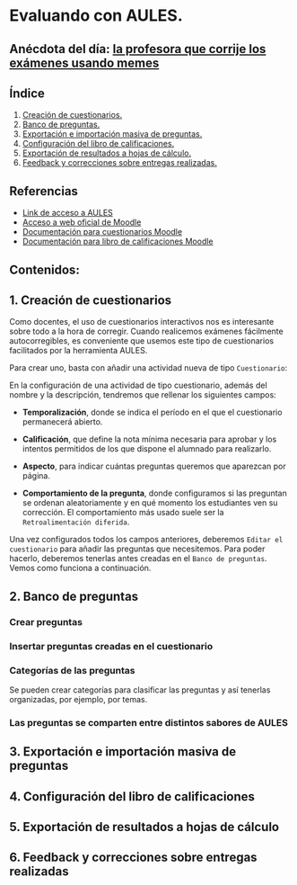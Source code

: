 [[./imagenes/sesion3.png]]
* Evaluando con AULES.
[[./imagenes/notas.png]]

** Anécdota del día: [[https://twitter.com/Librosalaula/status/1495772788220702725?ref_src=twsrc%5Etfw%7Ctwcamp%5Etweetembed%7Ctwterm%5E1496238261181857792%7Ctwgr%5E20860437e44d4c8bef037d31abdc9ddd0b9aad7c%7Ctwcon%5Es2_&ref_url=https%3A%2F%2Fwww.telemadrid.es%2Fnoticias%2Fsociedad%2Fprofesora-corregir-examenes-arrasa-Twitter-0-2426457349--20220223120254.html][la profesora que corrije los exámenes usando memes]]
[[./imagenes/memes.jpeg]]

** Índice
    1. [[https://github.com/pbendom/curso-TIC/edit/main/sesion-3.org#1-creaci%C3%B3n-de-cuestionarios][Creación de cuestionarios.]] 
    2. [[https://github.com/pbendom/curso-TIC/edit/main/sesion-3.org#2-banco-de-preguntas][Banco de preguntas.]]
    3. [[https://github.com/pbendom/curso-TIC/edit/main/sesion-3.org#3-importaci%C3%B3n-masiva-de-preguntas][Exportación e importación masiva de preguntas.]]
    4. [[https://github.com/pbendom/curso-TIC/edit/main/sesion-3.org#4-configuraci%C3%B3n-del-libro-de-calificaciones][Configuración del libro de calificaciones.]]
    5. [[https://github.com/pbendom/curso-TIC/edit/main/sesion-3.org#5-exportaci%C3%B3n-de-resultados-a-hojas-de-c%C3%A1lculo][Exportación de resultados a hojas de cálculo.]]
    6. [[https://github.com/pbendom/curso-TIC/edit/main/sesion-3.org#6-feedback-y-correcciones-sobre-entregas-realizadas][Feedback y correcciones sobre entregas realizadas.]]
   
** Referencias
- [[https://aules.edu.gva.es/][Link de acceso a AULES]]
- [[https://moodle.org/?lang=es][Acceso a web oficial de Moodle]] 
- [[https://docs.moodle.org/all/es/M%C3%B3dulo_cuestionario][Documentación para cuestionarios Moodle]]
- [[https://docs.moodle.org/all/es/Calificaciones][Documentación para libro de calificaciones Moodle]]


** Contenidos:
** 1. Creación de cuestionarios
Como docentes, el uso de cuestionarios interactivos nos es interesante sobre todo a la hora de corregir. Cuando realicemos exámenes fácilmente autocorregibles, es conveniente que usemos este tipo de cuestionarios facilitados por la herramienta AULES. 

Para crear uno, basta con añadir una actividad nueva de tipo ~Cuestionario~:

[[./imagenes/cuestionario.png]]

En la configuración de una actividad de tipo cuestionario, además del nombre y la descripción, tendremos que rellenar los siguientes campos:

- *Temporalización*, donde se indica el período en el que el cuestionario permanecerá abierto.
[[./imagenes/temporalización.png]]

- *Calificación*, que define la nota mínima necesaria para aprobar y los intentos permitidos de los que dispone el alumnado para realizarlo.
[[./imagenes/calificacion.png]]

- *Aspecto*, para indicar cuántas preguntas queremos que aparezcan por página.
[[./imagenes/calificacion.png]]

- *Comportamiento de la pregunta*, donde configuramos si las preguntan se ordenan aleatoriamente y en qué momento los estudiantes ven su corrección. El comportamiento más usado suele ser la ~Retroalimentación diferida~.
[[./imagenes/comportamiento.png]]

[[./imagenes/cuestionario2.png]]

Una vez configurados todos los campos anteriores, deberemos ~Editar el cuestionario~ para añadir las preguntas que necesitemos. Para poder hacerlo, deberemos tenerlas antes creadas en el ~Banco de preguntas~. Vemos como funciona a continuación.

** 2. Banco de preguntas
[[./imagenes/bancopreguntas.png]]
[[./imagenes/crearpregunta.png]]

*** Crear preguntas
[[./gif/Edita_les_preguntes.gif]]

*** Insertar preguntas creadas en el cuestionario
[[./gif/insertar_preguntes.gif]]

*** Categorías de las preguntas
Se pueden crear categorías para clasificar las preguntas y así tenerlas organizadas, por ejemplo, por temas. 



*** Las preguntas se comparten entre distintos sabores de AULES

** 3. Exportación e importación masiva de preguntas
** 4. Configuración del libro de calificaciones
** 5. Exportación de resultados a hojas de cálculo
** 6. Feedback y correcciones sobre entregas realizadas
